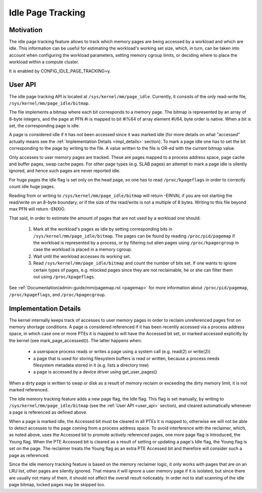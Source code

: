 .. _idle_page_tracking:

==================
Idle Page Tracking
==================

Motivation
==========

The idle page tracking feature allows to track which memory pages are being
accessed by a workload and which are idle. This information can be useful for
estimating the workload's working set size, which, in turn, can be taken into
account when configuring the workload parameters, setting memory cgroup limits,
or deciding where to place the workload within a compute cluster.

It is enabled by CONFIG_IDLE_PAGE_TRACKING=y.

.. _user_api:

User API
========

The idle page tracking API is located at ``/sys/kernel/mm/page_idle``.
Currently, it consists of the only read-write file,
``/sys/kernel/mm/page_idle/bitmap``.

The file implements a bitmap where each bit corresponds to a memory page. The
bitmap is represented by an array of 8-byte integers, and the page at PFN #i is
mapped to bit #i%64 of array element #i/64, byte order is native. When a bit is
set, the corresponding page is idle.

A page is considered idle if it has not been accessed since it was marked idle
(for more details on what "accessed" actually means see the :ref:`Implementation
Details <impl_details>` section).
To mark a page idle one has to set the bit corresponding to
the page by writing to the file. A value written to the file is OR-ed with the
current bitmap value.

Only accesses to user memory pages are tracked. These are pages mapped to a
process address space, page cache and buffer pages, swap cache pages. For other
page types (e.g. SLAB pages) an attempt to mark a page idle is silently ignored,
and hence such pages are never reported idle.

For huge pages the idle flag is set only on the head page, so one has to read
``/proc/kpageflags`` in order to correctly count idle huge pages.

Reading from or writing to ``/sys/kernel/mm/page_idle/bitmap`` will return
-EINVAL if you are not starting the read/write on an 8-byte boundary, or
if the size of the read/write is not a multiple of 8 bytes. Writing to
this file beyond max PFN will return -ENXIO.

That said, in order to estimate the amount of pages that are not used by a
workload one should:

 1. Mark all the workload's pages as idle by setting corresponding bits in
    ``/sys/kernel/mm/page_idle/bitmap``. The pages can be found by reading
    ``/proc/pid/pagemap`` if the workload is represented by a process, or by
    filtering out alien pages using ``/proc/kpagecgroup`` in case the workload
    is placed in a memory cgroup.

 2. Wait until the workload accesses its working set.

 3. Read ``/sys/kernel/mm/page_idle/bitmap`` and count the number of bits set.
    If one wants to ignore certain types of pages, e.g. mlocked pages since they
    are not reclaimable, he or she can filter them out using
    ``/proc/kpageflags``.

See :ref:`Documentation/admin-guide/mm/pagemap.rst <pagemap>` for more
information about ``/proc/pid/pagemap``, ``/proc/kpageflags``, and
``/proc/kpagecgroup``.

.. _impl_details:

Implementation Details
======================

The kernel internally keeps track of accesses to user memory pages in order to
reclaim unreferenced pages first on memory shortage conditions. A page is
considered referenced if it has been recently accessed via a process address
space, in which case one or more PTEs it is mapped to will have the Accessed bit
set, or marked accessed explicitly by the kernel (see mark_page_accessed()). The
latter happens when:

 - a userspace process reads or writes a page using a system call (e.g. read(2)
   or write(2))

 - a page that is used for storing filesystem buffers is read or written,
   because a process needs filesystem metadata stored in it (e.g. lists a
   directory tree)

 - a page is accessed by a device driver using get_user_pages()

When a dirty page is written to swap or disk as a result of memory reclaim or
exceeding the dirty memory limit, it is not marked referenced.

The idle memory tracking feature adds a new page flag, the Idle flag. This flag
is set manually, by writing to ``/sys/kernel/mm/page_idle/bitmap`` (see the
:ref:`User API <user_api>`
section), and cleared automatically whenever a page is referenced as defined
above.

When a page is marked idle, the Accessed bit must be cleared in all PTEs it is
mapped to, otherwise we will not be able to detect accesses to the page coming
from a process address space. To avoid interference with the reclaimer, which,
as noted above, uses the Accessed bit to promote actively referenced pages, one
more page flag is introduced, the Young flag. When the PTE Accessed bit is
cleared as a result of setting or updating a page's Idle flag, the Young flag
is set on the page. The reclaimer treats the Young flag as an extra PTE
Accessed bit and therefore will consider such a page as referenced.

Since the idle memory tracking feature is based on the memory reclaimer logic,
it only works with pages that are on an LRU list, other pages are silently
ignored. That means it will ignore a user memory page if it is isolated, but
since there are usually not many of them, it should not affect the overall
result noticeably. In order not to stall scanning of the idle page bitmap,
locked pages may be skipped too.
